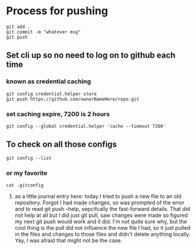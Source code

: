 * Process for pushing
#+begin_src 
git add . 
git commit -m "whatever msg"
git push
#+end_src
** Set cli up so no need to log on to github each time
*** known as credential caching
#+begin_src 
git config credential.helper store
git push https://github.com/ownerNameHere/repo.git
#+end_src
*** set caching expire, 7200 is 2 hours
#+begin_src 
git config --global credential.helper 'cache --timeout 7200'
#+end_src
** To check on all those configs
 #+begin_src 
 git config --list
 #+end_src
*** or my favorite
#+begin_src 
cat .gitconfig
#+end_src
****** as a little journal entry here: today I tried to push a new file to an old repository. Forgot I had made changes, so was prompted of the error and to read git push --help, sepcifcally the fast-forward details. That did not help at all but I did just git pull, saw changes were made so figured my next git push would work and it did. I'm not quite sure why, but the cool thing is the pull did not influence the new file I had, so it just pulled in the files and changes to those files and didn't delete anything locally. Yay, I was afraid that might not be the case. 

